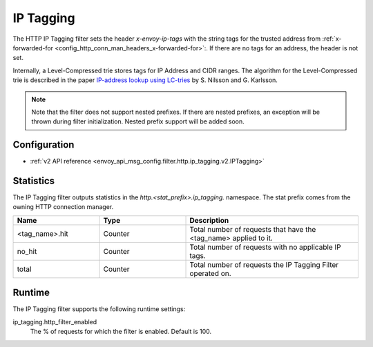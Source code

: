 .. _config_http_filters_ip_tagging:

IP Tagging
==========

The HTTP IP Tagging filter sets the header *x-envoy-ip-tags* with the string tags for the trusted address from
:ref:`x-forwarded-for <config_http_conn_man_headers_x-forwarded-for>`:. If there are no tags for an address,
the header is not set.

Internally, a Level-Compressed trie stores tags for IP Address and CIDR ranges. The algorithm for the Level-Compressed
trie is described in the paper `IP-address lookup using
LC-tries <https://www.nada.kth.se/~snilsson/publications/IP-address-lookup-using-LC-tries/>`_ by S. Nilsson and
G. Karlsson.

.. note::
  Note that the filter does not support nested prefixes. If there are nested prefixes, an
  exception will be thrown during filter initialization. Nested prefix support will be added soon.

Configuration
-------------
* :ref:`v2 API reference <envoy_api_msg_config.filter.http.ip_tagging.v2.IPTagging>`

Statistics
----------

The IP Tagging filter outputs statistics in the *http.<stat_prefix>.ip_tagging.* namespace. The stat prefix comes from the
owning HTTP connection manager.

.. csv-table::
  :header: Name, Type, Description
  :widths: 1, 1, 2

        <tag_name>.hit, Counter, Total number of requests that have the <tag_name> applied to it.
        no_hit, Counter, Total number of requests with no applicable IP tags.
        total, Counter, Total number of requests the IP Tagging Filter operated on.

Runtime
-------

The IP Tagging filter supports the following runtime settings:

ip_tagging.http_filter_enabled
    The % of requests for which the filter is enabled. Default is 100.
